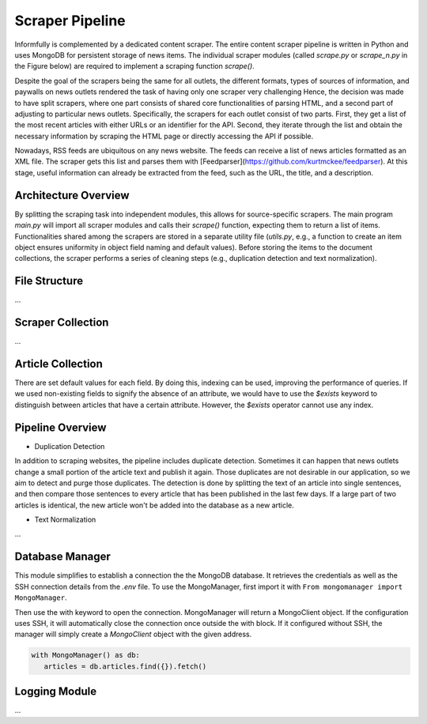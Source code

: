 Scraper Pipeline
================

Informfully is complemented by a dedicated content scraper.
The entire content scraper pipeline is written in Python and uses MongoDB for persistent storage of news items.
The individual scraper modules (called `scrape.py` or `scrape\_n.py` in the Figure below) are required to implement a scraping function `scrape()`.

Despite the goal of the scrapers being the same for all outlets, the different formats, types of sources of information, and paywalls on news outlets rendered the task of having only one scraper very challenging
Hence, the decision was made to have split scrapers, where one part consists of shared core functionalities of parsing HTML, and a second part of adjusting to particular news outlets.
Specifically, the scrapers for each outlet consist of two parts.
First, they get a list of the most recent articles with either URLs or an identifier for the API.
Second, they iterate through the list and obtain the necessary information by scraping the HTML page or directly accessing the API if possible.

Nowadays, RSS feeds are ubiquitous on any news website.
The feeds can receive a list of news articles formatted as an XML file.
The scraper gets this list and parses them with [Feedparser](https://github.com/kurtmckee/feedparser).
At this stage, useful information can already be extracted from the feed, such as the URL, the title, and a description.

Architecture Overview
---------------------

.. image:: img/content_scraper.png
   :width: 700
   :alt: Overview of the scraper architecture

By splitting the scraping task into independent modules, this allows for source-specific scrapers.
The main program `main.py` will import all scraper modules and calls their `scrape()` function, expecting them to return a list of items.
Functionalities shared among the scrapers are stored in a separate utility file (`utils.py`, e.g., a function to create an item object ensures uniformity in object field naming and default values).
Before storing the items to the document collections, the scraper performs a series of cleaning steps (e.g., duplication detection and text normalization).

File Structure
--------------

...

Scraper Collection
------------------

...

Article Collection
------------------

There are set default values for each field.
By doing this, indexing can be used, improving the performance of queries.
If we used non-existing fields to signify the absence of an attribute, we would have to use the `$exists` keyword to distinguish between articles that have a certain attribute.
However, the `$exists` operator cannot use any index.

Pipeline Overview
-----------------

* Duplication Detection
In addition to scraping websites, the pipeline includes duplicate detection.
Sometimes it can happen that news outlets change a small portion of the article text and publish it again.
Those duplicates are not desirable in our application, so we aim to detect and purge those duplicates.
The detection is done by splitting the text of an article into single sentences, and then compare those sentences to every article that has been published in the last few days.
If a large part of two articles is identical, the new article won't be added into the database as a new article.

* Text Normalization
...

Database Manager
----------------

This module simplifies to establish a connection the the MongoDB database.
It retrieves the credentials as well as the SSH connection details from the `.env` file.
To use the MongoManager, first import it with ``From mongomanager import MongoManager``.

Then use the with keyword to open the connection. MongoManager will return a MongoClient object.
If the configuration uses SSH, it will automatically close the connection once outside the with block.
If it configured without SSH, the manager will simply create a `MongoClient` object with the given address.

.. code-block:: console

   with MongoManager() as db:
      articles = db.articles.find({}).fetch()

Logging Module
--------------

...

